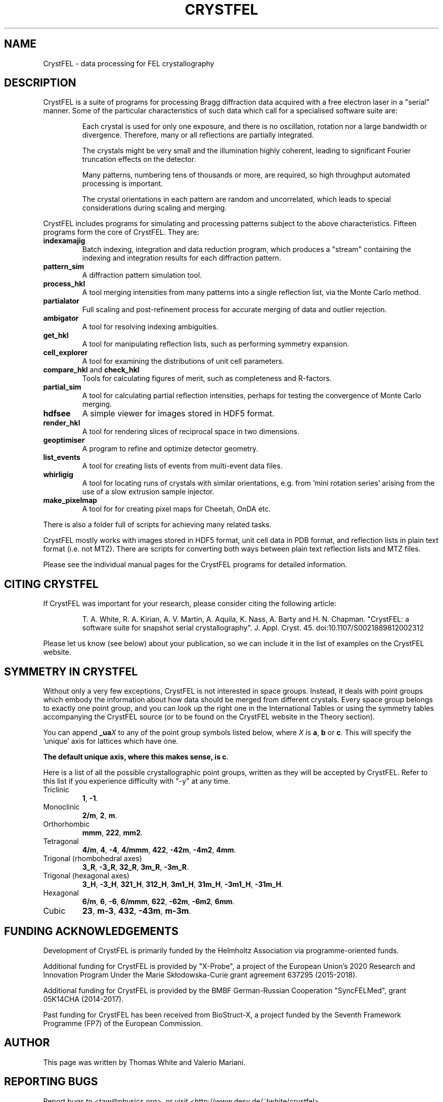.\"
.\" CrystFEL main man page
.\"
.\" Copyright © 2012-2018 Deutsches Elektronen-Synchrotron DESY,
.\"                       a research centre of the Helmholtz Association.
.\"
.\" Part of CrystFEL - crystallography with a FEL
.\"

.TH CRYSTFEL 7
.SH NAME
CrystFEL \- data processing for FEL crystallography

.SH DESCRIPTION
CrystFEL is a suite of programs for processing Bragg diffraction data acquired with a free electron laser in a "serial" manner.  Some of the particular characteristics of such data which call for a specialised software suite are:

.RS
Each crystal is used for only one exposure, and there is no oscillation, rotation nor a large bandwidth or divergence.  Therefore, many or all reflections are partially integrated.
.PP
The crystals might be very small and the illumination highly coherent, leading to significant Fourier truncation effects on the detector.
.PP
Many patterns, numbering tens of thousands or more, are required, so high throughput automated processing is important.
.PP
The crystal orientations in each pattern are random and uncorrelated, which leads to special considerations during scaling and merging.
.RE

CrystFEL includes programs for simulating and processing patterns subject to the
above characteristics.  Fifteen programs form the core of CrystFEL.  They are:

.IP \fBindexamajig\fR
Batch indexing, integration and data reduction program, which produces a "stream" containing the indexing and integration results for each diffraction pattern.

.IP \fBpattern_sim\fR
A diffraction pattern simulation tool.

.IP \fBprocess_hkl\fR
A tool merging intensities from many patterns into a single reflection list, via the Monte Carlo method.

.IP \fBpartialator\fR
Full scaling and post-refinement process for accurate merging of data and outlier rejection.

.IP \fBambigator\fR
A tool for resolving indexing ambiguities.

.IP \fBget_hkl\fR
A tool for manipulating reflection lists, such as performing symmetry expansion.

.IP \fBcell_explorer\fR
A tool for examining the distributions of unit cell parameters.

.IP "\fBcompare_hkl\fR and \fBcheck_hkl\fR"
Tools for calculating figures of merit, such as completeness and R-factors.

.IP \fBpartial_sim\fB
A tool for calculating partial reflection intensities, perhaps for testing the convergence of Monte Carlo merging.

.IP \fBhdfsee\fR
A simple viewer for images stored in HDF5 format.

.IP \fBrender_hkl\fR
A tool for rendering slices of reciprocal space in two dimensions.

.IP \fBgeoptimiser\fR
A program to refine and optimize detector geometry.

.IP \fBlist_events\fR
A tool for creating lists of events from multi-event data files.

.IP \fBwhirligig\fR
A tool for locating runs of crystals with similar orientations, e.g. from 'mini rotation series' arising from the use of a slow extrusion sample injector.

.IP \fBmake_pixelmap\fR
A tool for for creating pixel maps for Cheetah, OnDA etc.

.PP
There is also a folder full of scripts for achieving many related tasks.

.PP
CrystFEL mostly works with images stored in HDF5 format, unit cell data in PDB
format, and reflection lists in plain text format (i.e. not MTZ).  There are
scripts for converting both ways between plain text reflection lists and MTZ
files.

.PP
Please see the individual manual pages for the CrystFEL programs for detailed information.

.SH CITING CRYSTFEL
If CrystFEL was important for your research, please consider citing the
following article:
.IP
T. A. White, R. A. Kirian, A. V. Martin, A. Aquila, K. Nass, A. Barty and
H. N. Chapman. "CrystFEL: a software suite for snapshot serial crystallography". J. Appl. Cryst. 45. doi:10.1107/S0021889812002312
.PP
Please let us know (see below) about your publication, so we can include it in
the list of examples on the CrystFEL website.

.SH SYMMETRY IN CRYSTFEL
Without only a very few exceptions, CrystFEL is not interested in space groups.  Instead, it deals with point groups which embody the information about how data should be merged from different crystals.  Every space group belongs to exactly one point group, and you can look up the right one in the International Tables or using the symmetry tables accompanying the CrystFEL source (or to be found on the CrystFEL website in the Theory section).

You can append \fB_ua\fR\fIX\fR to any of the point group symbols listed below, where \fIX\fR is \fBa\fR, \fBb\fR or \fBc\fR.  This will specify the 'unique' axis for lattices which have one.

\fBThe default unique axis, where this makes sense, is c\fR.

Here is a list of all the possible crystallographic point groups, written as they will be accepted by CrystFEL.  Refer
to this list if you experience difficulty with "-y" at any time.

.IP Triclinic
\fB1\fR, \fB-1\fR.

.IP Monoclinic
\fB2/m\fR, \fB2\fR, \fBm\fR.

.IP Orthorhombic
\fBmmm\fR, \fB222\fR, \fBmm2\fR.

.IP Tetragonal
\fB4/m\fR, \fB4\fR, \fB-4\fR, \fB4/mmm\fR, \fB422\fR, \fB-42m\fR, \fB-4m2\fR, \fB4mm\fR.

.IP "Trigonal (rhombohedral axes)"
\fB3_R\fR, \fB-3_R\fR, \fB32_R\fR, \fB3m_R\fR, \fB-3m_R\fR.

.IP "Trigonal (hexagonal axes)"
\fB3_H\fR, \fB-3_H\fR, \fB321_H\fR, \fB312_H\fR, \fB3m1_H\fR, \fB31m_H\fR, \fB-3m1_H\fR, \fB-31m_H\fR.

.IP Hexagonal
\fB6/m\fR, \fB6\fR, \fB-6\fR, \fB6/mmm\fR, \fB622\fR, \fB-62m\fR, \fB-6m2\fR, \fB6mm\fR.

.IP Cubic
\fB23\fR, \fBm-3\fR, \fB432\fR, \fB-43m\fR, \fBm-3m\fR.

.SH FUNDING ACKNOWLEDGEMENTS
Development of CrystFEL is primarily funded by the Helmholtz Association via programme-oriented funds.

Additional funding for CrystFEL is provided by "X-Probe", a project of the European Union's 2020 Research and Innovation Program Under the Marie Skłodowska-Curie grant agreement 637295 (2015-2018).

Additional funding for CrystFEL is provided by the BMBF German-Russian Cooperation "SyncFELMed", grant 05K14CHA (2014-2017).

Past funding for CrystFEL has been received from BioStruct-X, a project funded by the Seventh Framework Programme (FP7) of the European Commission.

.SH AUTHOR
This page was written by Thomas White and Valerio Mariani.

.SH REPORTING BUGS
Report bugs to <taw@physics.org>, or visit <http://www.desy.de/~twhite/crystfel>.

.SH COPYRIGHT AND DISCLAIMER
.PD 0
Copyright © 2012-2018 Deutsches Elektronen-Synchrotron DESY, a research centre of the Helmholtz Association.
.PD
.PP
Please read the AUTHORS file in the CrystFEL source code distribution for a full list of contributions and contributors.
.P
CrystFEL is free software: you can redistribute it and/or modify it under the terms of the GNU General Public License as published by the Free Software Foundation, either version 3 of the License, or (at your option) any later version.
.P
CrystFEL is distributed in the hope that it will be useful, but WITHOUT ANY WARRANTY; without even the implied warranty of MERCHANTABILITY or FITNESS FOR A PARTICULAR PURPOSE.  See the GNU General Public License for more details.
.P
You should have received a copy of the GNU General Public License along with CrystFEL.  If not, see <http://www.gnu.org/licenses/>.

.SH SEE ALSO
.BR indexamajig (1),
.BR process_hkl (1),
.BR partialator (1),
.BR pattern_sim (1),
.BR partial_sim (1),
.BR compare_hkl (1),
.BR check_hkl (1),
.BR render_hkl (1),
.BR hdfsee (1),
.BR get_hkl (1),
.BR geoptimiser (1),
.BR whirligig (1),
.BR list_events (1),
.BR make_pixelmap (1),
.BR crystfel_geometry (5).
